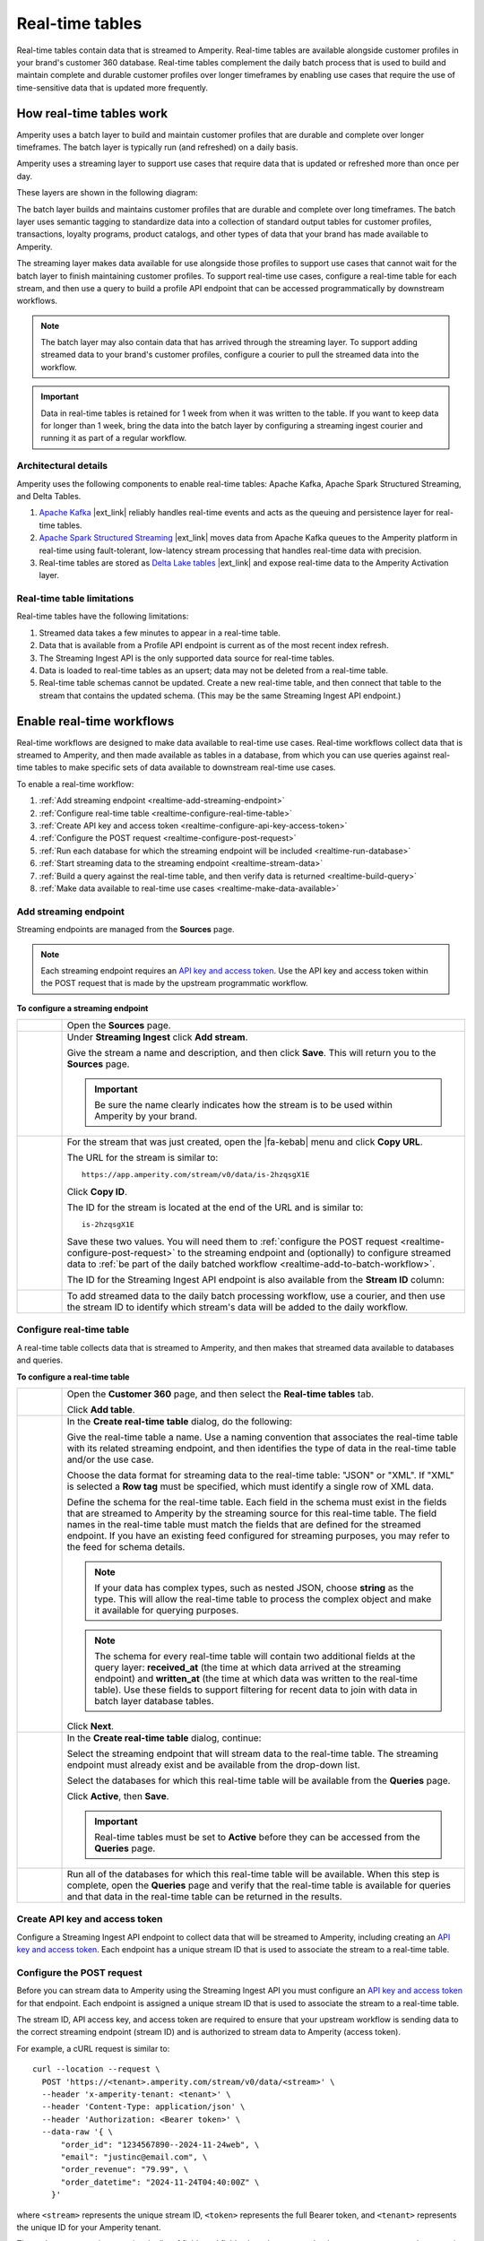 ..
.. https://docs.amperity.com/
..

==================================================
Real-time tables
==================================================

.. real-time-about-start

Real-time tables contain data that is streamed to Amperity. Real-time tables are available alongside customer profiles in your brand's customer 360 database. Real-time tables complement the daily batch process that is used to build and maintain complete and durable customer profiles over longer timeframes by enabling use cases that require the use of time-sensitive data that is updated more frequently.

.. real-time-about-end


.. _realtime-howitworks:

How real-time tables work
==================================================

.. realtime-howitworks-start

Amperity uses a batch layer to build and maintain customer profiles that are durable and complete over longer timeframes. The batch layer is typically run (and refreshed) on a daily basis.

Amperity uses a streaming layer to support use cases that require data that is updated or refreshed more than once per day.

These layers are shown in the following diagram:

.. image:: ../../images/realtime.png
   :width: 580 px
   :alt: Batch and streaming layers.
   :align: left
   :class: no-scaled-link

The batch layer builds and maintains customer profiles that are durable and complete over long timeframes. The batch layer uses semantic tagging to standardize data into a collection of standard output tables for customer profiles, transactions, loyalty programs, product catalogs, and other types of data that your brand has made available to Amperity.

The streaming layer makes data available for use alongside those profiles to support use cases that cannot wait for the batch layer to finish maintaining customer profiles. To support real-time use cases, configure a real-time table for each stream, and then use a query to build a profile API endpoint that can be accessed programmatically by downstream workflows.

.. note:: The batch layer may also contain data that has arrived through the streaming layer. To support adding streamed data to your brand's customer profiles, configure a courier to pull the streamed data into the workflow.


.. important:: Data in real-time tables is retained for 1 week from when it was written to the table. If you want to keep data for longer than 1 week, bring the data into the batch layer by configuring a streaming ingest courier and running it as part of a regular workflow.

.. realtime-howitworks-end


.. _realtime-howitworks-details:

Architectural details
--------------------------------------------------

.. realtime-howitworks-details-start

Amperity uses the following components to enable real-time tables: Apache Kafka, Apache Spark Structured Streaming, and Delta Tables.

.. image:: ../../images/realtime_howitworks.png
   :width: 360 px
   :alt: Architecture for batch and streaming layers.
   :align: left
   :class: no-scaled-link

1. `Apache Kafka <https://kafka.apache.org/>`__ |ext_link| reliably handles real-time events and acts as the queuing and persistence layer for real-time tables.

2. `Apache Spark Structured Streaming <https://spark.apache.org/streaming/>`__ |ext_link| moves data from Apache Kafka queues to the Amperity platform in real-time using fault-tolerant, low-latency stream processing that handles real-time data with precision.

3. Real-time tables are stored as `Delta Lake tables <https://delta.io/>`__ |ext_link| and expose real-time data to the Amperity Activation layer.

.. realtime-howitworks-details-end


.. _realtime-howitworks-limitations:

Real-time table limitations
--------------------------------------------------

.. realtime-howitworks-limitations-start

Real-time tables have the following limitations:

#. Streamed data takes a few minutes to appear in a real-time table.
#. Data that is available from a Profile API endpoint is current as of the most recent index refresh.
#. The Streaming Ingest API is the only supported data source for real-time tables.
#. Data is loaded to real-time tables as an upsert; data may not be deleted from a real-time table.
#. Real-time table schemas cannot be updated. Create a new real-time table, and then connect that table to the stream that contains the updated schema. (This may be the same Streaming Ingest API endpoint.)

.. realtime-howitworks-limitations-end


.. _realtime-enable:

Enable real-time workflows
==================================================

.. realtime-enable-start

Real-time workflows are designed to make data available to real-time use cases. Real-time workflows collect data that is streamed to Amperity, and then made available as tables in a database, from which you can use queries against real-time tables to make specific sets of data available to downstream real-time use cases.

To enable a real-time workflow:

#. :ref:`Add streaming endpoint <realtime-add-streaming-endpoint>`
#. :ref:`Configure real-time table <realtime-configure-real-time-table>`
#. :ref:`Create API key and access token <realtime-configure-api-key-access-token>`
#. :ref:`Configure the POST request <realtime-configure-post-request>`
#. :ref:`Run each database for which the streaming endpoint will be included <realtime-run-database>`
#. :ref:`Start streaming data to the streaming endpoint <realtime-stream-data>`
#. :ref:`Build a query against the real-time table, and then verify data is returned <realtime-build-query>`
#. :ref:`Make data available to real-time use cases <realtime-make-data-available>`

.. realtime-enable-end


.. _realtime-add-streaming-endpoint:

Add streaming endpoint
--------------------------------------------------

.. realtime-add-streaming-endpoint-start

Streaming endpoints are managed from the **Sources** page.

.. note:: Each streaming endpoint requires an `API key and access token <https://docs.amperity.com/datagrid/api_streaming_ingest.html#api-keys-and-jwts>`__. Use the API key and access token within the POST request that is made by the upstream programmatic workflow.

.. realtime-add-streaming-endpoint-end

.. TODO: Gotta update api_streaming_ingest.rst with a "Send to real-time tables" section.

.. TODO: Gotta update api_streaming_ingest.rst to say "#. JSON (preferred), which converts streaming data to NDJSON; required for real-time tables" instead of "#. JSON (preferred), which converts streaming data to NDJSON"

.. TODO: Link to api_streaming_ingest page, and then add admonition about setting up the keys. Just link to each section.

.. TODO: Update part of step two with this: ":ref:`Use this identifier in the path for the POST request <streaming-ingest-rest-api-streams>` when sending data to the Streaming Ingest API endpoint."

**To configure a streaming endpoint**

.. realtime-add-streaming-endpoint-steps-start

.. list-table::
   :widths: 10 90
   :header-rows: 0

   * - .. image:: ../../images/steps-01.png
          :width: 60 px
          :alt: Step 1.
          :align: left
          :class: no-scaled-link
     - Open the **Sources** page.


   * - .. image:: ../../images/steps-02.png
          :width: 60 px
          :alt: Step 2.
          :align: left
          :class: no-scaled-link
     - Under **Streaming Ingest** click **Add stream**.

       .. image:: ../../images/api-streaming-ingest-add-stream.png
          :width: 500 px
          :alt: Add a Streaming Ingest API endpoint.
          :align: left
          :class: no-scaled-link

       Give the stream a name and description, and then click **Save**. This will return you to the **Sources** page.

       .. important:: Be sure the name clearly indicates how the stream is to be used within Amperity by your brand.

       .. image:: ../../images/api-streaming-ingest-add-stream-name-desc.png
          :width: 420 px
          :alt: Add a name and description for the Streaming Ingest API endpoint.
          :align: left
          :class: no-scaled-link


   * - .. image:: ../../images/steps-03.png
          :width: 60 px
          :alt: Step 3.
          :align: left
          :class: no-scaled-link
     - For the stream that was just created, open the |fa-kebab| menu and click **Copy URL**.

       The URL for the stream is similar to:

       ::

          https://app.amperity.com/stream/v0/data/is-2hzqsgX1E

       Click **Copy ID**.

       The ID for the stream is located at the end of the URL and is similar to:

       ::

          is-2hzqsgX1E

       Save these two values. You will need them to :ref:`configure the POST request <realtime-configure-post-request>` to the streaming endpoint and (optionally) to configure streamed data to :ref:`be part of the daily batched workflow <realtime-add-to-batch-workflow>`.

       The ID for the Streaming Ingest API endpoint is also available from the **Stream ID** column:

       .. image:: ../../images/api-streaming-ingest-stream-ids.png
          :width: 500 px
          :alt: Get the ID for the Streaming Ingest API endpoint.
          :align: left
          :class: no-scaled-link


   * - .. image:: ../../images/steps-04.png
          :width: 60 px
          :alt: Step 4.
          :align: left
          :class: no-scaled-link
     - To add streamed data to the daily batch processing workflow, use a courier, and then use the stream ID to identify which stream's data will be added to the daily workflow.

.. realtime-add-streaming-endpoint-steps-end


.. _realtime-configure-real-time-table:

Configure real-time table
--------------------------------------------------

.. realtime-configure-real-time-table-start

.. TODO: This intro is likely too short.

A real-time table collects data that is streamed to Amperity, and then makes that streamed data available to databases and queries.

.. realtime-configure-real-time-table-end

**To configure a real-time table**

.. realtime-configure-real-time-table-steps-start

.. list-table::
   :widths: 10 90
   :header-rows: 0

   * - .. image:: ../../images/steps-01.png
          :width: 60 px
          :alt: Step 1.
          :align: left
          :class: no-scaled-link
     - Open the **Customer 360** page, and then select the **Real-time tables** tab.

       Click **Add table**.


   * - .. image:: ../../images/steps-02.png
          :width: 60 px
          :alt: Step 2.
          :align: left
          :class: no-scaled-link
     - In the **Create real-time table** dialog, do the following:

       Give the real-time table a name. Use a naming convention that associates the real-time table with its related streaming endpoint, and then identifies the type of data in the real-time table and/or the use case.

       Choose the data format for streaming data to the real-time table: "JSON" or "XML". If "XML" is selected a **Row tag** must be specified, which must identify a single row of XML data.

       Define the schema for the real-time table. Each field in the schema must exist in the fields that are streamed to Amperity by the streaming source for this real-time table. The field names in the real-time table must match the fields that are defined for the streamed endpoint. If you have an existing feed configured for streaming purposes, you may refer to the feed for schema details.

       .. note:: If your data has complex types, such as nested JSON, choose **string** as the type. This will allow the real-time table to process the complex object and make it available for querying purposes.

       .. image:: ../../images/mockup-databases-table-realtime-add-01.png
          :width: 420 px
          :alt: Batch and streaming layers.
          :align: left
          :class: no-scaled-link

       .. note:: The schema for every real-time table will contain two additional fields at the query layer: **received_at** (the time at which data arrived at the streaming endpoint) and **written_at** (the time at which data was written to the real-time table). Use these fields to support filtering for recent data to join with data in batch layer database tables.

       Click **Next**.

   * - .. image:: ../../images/steps-02.png
          :width: 60 px
          :alt: Step 2.
          :align: left
          :class: no-scaled-link
     - In the **Create real-time table** dialog, continue:

       Select the streaming endpoint that will stream data to the real-time table. The streaming endpoint must already exist and be available from the drop-down list.

       Select the databases for which this real-time table will be available from the **Queries** page.

       .. image:: ../../images/mockup-databases-table-realtime-add-02.png
          :width: 420 px
          :alt: Batch and streaming layers.
          :align: left
          :class: no-scaled-link

       Click **Active**, then **Save**.

       .. important:: Real-time tables must be set to **Active** before they can be accessed from the **Queries** page.

   * - .. image:: ../../images/steps-02.png
          :width: 60 px
          :alt: Step 3.
          :align: left
          :class: no-scaled-link
     - Run all of the databases for which this real-time table will be available. When this step is complete, open the **Queries** page and verify that the real-time table is available for queries and that data in the real-time table can be returned in the results.

.. realtime-configure-real-time-table-steps-end


.. _realtime-configure-api-key-access-token:

Create API key and access token
--------------------------------------------------

.. TODO: Update the links in the following paragraph to be reference links.

.. realtime-configure-api-key-access-token-start

Configure a Streaming Ingest API endpoint to collect data that will be streamed to Amperity, including creating an `API key and access token <https://docs.amperity.com/datagrid/api_streaming_ingest.html#api-keys-and-jwts>`__. Each endpoint has a unique stream ID that is used to associate the stream to a real-time table.

.. realtime-configure-api-key-access-token-end


.. _realtime-configure-post-request:

Configure the POST request
--------------------------------------------------

.. realtime-configure-post-request-start

Before you can stream data to Amperity using the Streaming Ingest API you must configure an `API key and access token <https://docs.amperity.com/datagrid/api_streaming_ingest.html#api-keys-and-jwts>`__ for that endpoint. Each endpoint is assigned a unique stream ID that is used to associate the stream to a real-time table.

The stream ID, API access key, and access token are required to ensure that your upstream workflow is sending data to the correct streaming endpoint (stream ID) and is authorized to stream data to Amperity (access token).

For example, a cURL request is similar to:

::

   curl --location --request \
     POST 'https://<tenant>.amperity.com/stream/v0/data/<stream>' \
     --header 'x-amperity-tenant: <tenant>' \
     --header 'Content-Type: application/json' \
     --header 'Authorization: <Bearer token>' \
     --data-raw '{ \
         "order_id": "1234567890--2024-11-24web", \
         "email": "justinc@email.com", \
         "order_revenue": "79.99", \
         "order_datetime": "2024-11-24T04:40:00Z" \
       }'

where ``<stream>`` represents the unique stream ID, ``<token>`` represents the full Bearer token, and ``<tenant>`` represents the unique ID for your Amperity tenant.

The ``--data-raw`` section contains the list of fields and field values that are sent by the upstream system to the streaming endpoint. The schema that is sent to the streaming endpoint must match the :ref:`schema that is defined for the real-time table <realtime-configure-real-time-table>`.

.. note:: You may use any of the following `cURL command line options <https://curl.se/docs/manpage.html>`__ |ext_link| to define the set of fields that are sent to the streaming endpoint: ``-d``, ``-data-binary``, and ``--data-raw``.

.. realtime-configure-post-request-end


.. _realtime-run-database:

Run database
--------------------------------------------------

.. realtime-run-database-start

Run each of the databases from which the real-time table will be available to queries. Use the **Normal** run option, which will refresh the database, add the real-time table, and make the real-time table available to accept data from the streaming endpoint.

.. realtime-run-database-end


.. _realtime-stream-data:

Stream data to streaming endpoint
--------------------------------------------------

.. realtime-stream-data-start

Configure the upstream workflow to use the :ref:`POST request <realtime-configure-post-request>`, and then stream data to Amperity from the upstream data source. If data is being received correctly by the streaming endpoint you will be able to see data in the real-time table about ~2 minutes after it has been accepted by the streaming endpoint.

.. realtime-stream-data-end


.. _realtime-build-query:

Build query
--------------------------------------------------

.. realtime-build-query-start

After data is streaming to the real-time table you can build a query against it and validate that returns data that was streamed to the real-time table.

Open the **Queries** page. Real-time tables are shown in the list of tables in the lower right-side of the **Query Editor**.

You may build queries that reference real-time tables *and* other database tables in the same query.

To make a query that references real-time tables available to the segments and campaigns ensure that the query results return an Amperity ID. You may join the results to a table that already contains an Amperity ID.

For example, a query that returns data from a real-time table named **Winback_Suppressions** can be joined to the **Customer 360** table:

.. code-block:: sql

   SELECT
     c360.amperity_id
     ,wb.*
   FROM
     winback_suppressions wb
     JOIN Customer360 c360 ON wb.email = c360.email

.. realtime-build-query-end


.. _realtime-make-data-available:

Make data available to real-time use cases
--------------------------------------------------

.. realtime-make-data-available-start

Data from real-time tables can be made available to any type of workflow in Amperity, depending on the needs for your use cases. Use queries to orchestrate results from Amperity to downstream workflows. Use the Profile API to build narrow indexes that support real-time use cases.

.. realtime-make-data-available-end


.. _realtime-examples:

Example use cases
==================================================

.. realtime-examples-start

Real-time tables support many different types of use cases, including:

* :ref:`realtime-example-redemption-reminders`
* :ref:`realtime-example-suppress-recent-transactions`

.. realtime-examples-end


.. _realtime-example-redemption-reminders:

Redemption reminders
--------------------------------------------------

.. realtime-example-redemption-reminders-start

A retailer offers gifts to customers who belong to their loyalty program. Customers are sent the offer two weeks before their birthday with periodic reminders sent up to one week after their birthday.

Use real-time tables to capture birthday redemptions, and then use the real-time table to exclude customers who have redeemed their birthday gift from being sent additional reminders.

.. realtime-example-redemption-reminders-end


.. _realtime-example-suppress-recent-transactions:

Suppress recent transactions
--------------------------------------------------

.. realtime-example-suppress-recent-transactions-start

A winback campaign is an important part of a retailer's marketing strategy. Customers who have not purchased within a specific date range are sent a series of offers in an attempt to get those customers back into an active state.

Use real-time tables to capture recent transactions, and then use the real-time table to exclude customers who have purchased recently from the winback campaign.

.. realtime-example-suppress-recent-transactions-end


.. _realtime-add-to-batch-workflow:

Add to batch workflow
==================================================

.. realtime-add-to-batch-workflow-start

To include data that is streamed to Amperity in your batch workflow, such as including customer profile updates or certain transaction details, you can use a courier to pull the data from the streaming layer to the batch layer using a similar series of steps for all data sources in the batch layer.

#. `Add courier <https://docs.amperity.com/datagrid/api_streaming_ingest.html#add-courier>`__

#. `Get sample file <https://docs.amperity.com/datagrid/api_streaming_ingest.html#get-sample-files>`__

#. `Add feed <https://docs.amperity.com/datagrid/api_streaming_ingest.html#add-feeds>`__

#. `Add load operation <https://docs.amperity.com/datagrid/api_streaming_ingest.html#add-load-operations>`__

#. `Run courier and validate data is loaded to the domain table <https://docs.amperity.com/datagrid/api_streaming_ingest.html#run-courier-manually>`__

#. `Add to courier group <https://docs.amperity.com/datagrid/api_streaming_ingest.html#add-to-courier-group>`__

.. realtime-add-to-batch-workflow-end
